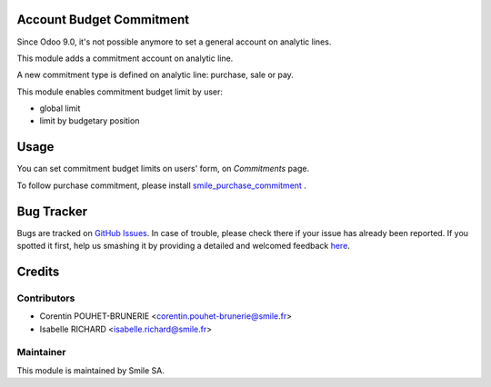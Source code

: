 .. image:: https://img.shields.io/badge/licence-GPL--3-blue.svg
    :alt: License: GPL-3

Account Budget Commitment
=========================

Since Odoo 9.0, it's not possible anymore to set a general account on analytic lines.

This module adds a commitment account on analytic line. 

A new commitment type is defined on analytic line: purchase, sale or pay.

This module enables commitment budget limit by user:

- global limit
- limit by budgetary position


Usage
=====

You can set commitment budget limits on users' form, on `Commitments` page.

To follow purchase commitment, please install 
`smile_purchase_commitment <https://github.com/Smile-SA/odoo_addons/tree/9.0/smile_purchase_commitment>`_
.


Bug Tracker
===========

Bugs are tracked on `GitHub Issues <https://github.com/Smile-SA/odoo_addons/issues>`_.
In case of trouble, please check there if your issue has already been reported.
If you spotted it first, help us smashing it by providing a detailed and welcomed feedback
`here <https://github.com/Smile-SA/odoo_addons/issues/new?body=module:%20smile_account_budget_commitment%0Aversion:%209.0%0A%0A**Steps%20to%20reproduce**%0A-%20...%0A%0A**Current%20behavior**%0A%0A**Expected%20behavior**>`_.


Credits
=======

Contributors
------------

* Corentin POUHET-BRUNERIE <corentin.pouhet-brunerie@smile.fr>
* Isabelle RICHARD <isabelle.richard@smile.fr>

Maintainer
----------

This module is maintained by Smile SA.
